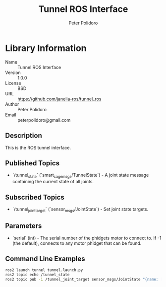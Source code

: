 #+TITLE: Tunnel ROS Interface
#+AUTHOR: Peter Polidoro
#+EMAIL: peterpolidoro@gmail.com

* Library Information
  - Name :: Tunnel ROS Interface
  - Version :: 1.0.0
  - License :: BSD
  - URL :: https://github.com/janelia-ros/tunnel_ros
  - Author :: Peter Polidoro
  - Email :: peterpolidoro@gmail.com

** Description

   This is the ROS tunnel interface.

** Published Topics
   - `/tunnel_state` (`smart_cage_msgs/TunnelState`) - A joint state message containing the current state of all joints.

** Subscribed Topics
   - `/tunnel_joint_target` (`sensor_msgs/JointState`) - Set joint state targets.

** Parameters
   - `serial` (int) - The serial number of the phidgets motor to connect to.  If -1 (the default), connects to any motor phidget that can be found.

** Command Line Examples

   #+BEGIN_SRC sh
     ros2 launch tunnel tunnel.launch.py
     ros2 topic echo /tunnel_state
     ros2 topic pub -1 /tunnel_joint_target sensor_msgs/JointState "{name: [right,left], position: [1000,1000]}"
   #+END_SRC

